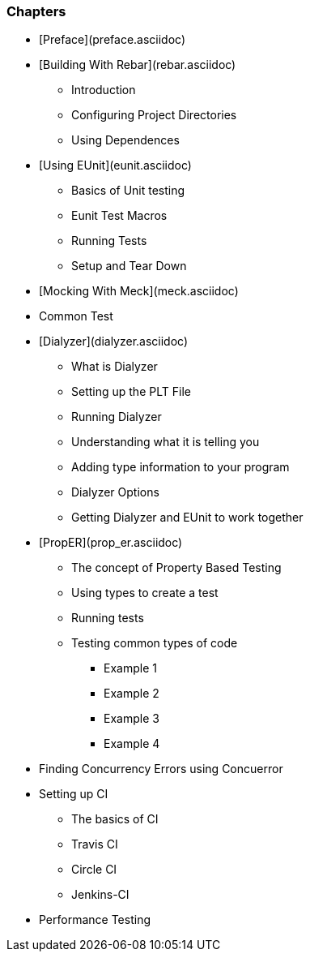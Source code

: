 


=== Chapters

* [Preface](preface.asciidoc)
* [Building With Rebar](rebar.asciidoc)
** Introduction
** Configuring Project Directories
** Using Dependences 
* [Using EUnit](eunit.asciidoc)
** Basics of Unit testing
** Eunit Test Macros
** Running Tests
** Setup and Tear Down
* [Mocking With Meck](meck.asciidoc)
* Common Test
* [Dialyzer](dialyzer.asciidoc)
** What is Dialyzer
** Setting up the PLT File
** Running Dialyzer
** Understanding what it is telling you
** Adding type information to your program
** Dialyzer Options
** Getting Dialyzer and EUnit to work together
* [PropER](prop_er.asciidoc)
** The concept of Property Based Testing
** Using types to create a test
** Running tests
** Testing common types of code
*** Example 1
*** Example 2
*** Example 3
*** Example 4
* Finding Concurrency Errors using Concuerror
* Setting up CI
** The basics of CI
** Travis CI
** Circle CI
** Jenkins-CI
* Performance Testing

